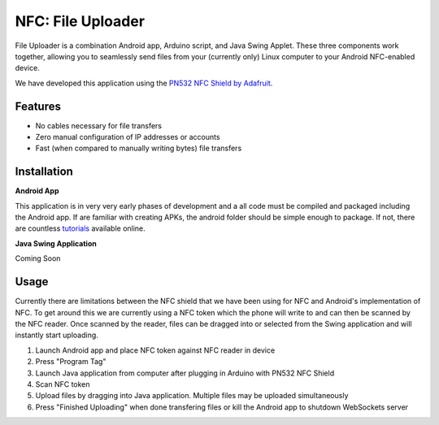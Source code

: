 NFC: File Uploader
==================

File Uploader is a combination Android app, Arduino script, and Java Swing Applet. These three components work together, allowing you to seamlessly send files from your (currently only) Linux computer to your Android NFC-enabled device.

We have developed this application using the `PN532 NFC Shield by Adafruit`_.

Features
--------

- No cables necessary for file transfers
- Zero manual configuration of IP addresses or accounts
- Fast (when compared to manually writing bytes) file transfers


Installation
------------

**Android App**

This application is in very very early phases of development and a all code must be compiled and packaged including the Android app. If are familiar with creating APKs, the android folder should be simple enough to package. If not, there are countless `tutorials`_ available online.

**Java Swing Application**

Coming Soon


Usage
-----

Currently there are limitations between the NFC shield that we have been using for NFC and Android's implementation of NFC. To get around this we are currently using a NFC token which the phone will write to and can then be scanned by the NFC reader. Once scanned by the reader, files can be dragged into or selected from the Swing application and will instantly start uploading.

1. Launch Android app and place NFC token against NFC reader in device
2. Press "Program Tag"
3. Launch Java application from computer after plugging in Arduino with PN532 NFC Shield
4. Scan NFC token
5. Upload files by dragging into Java application. Multiple files may be uploaded simultaneously
6. Press "Finished Uploading" when done transfering files or kill the Android app to shutdown WebSockets server 

.. _`tutorials`: http://stackoverflow.com/questions/4600891/how-to-build-apk-file
.. _`PN532 NFC Shield by Adafruit`: www.adafruit.com/products/789
